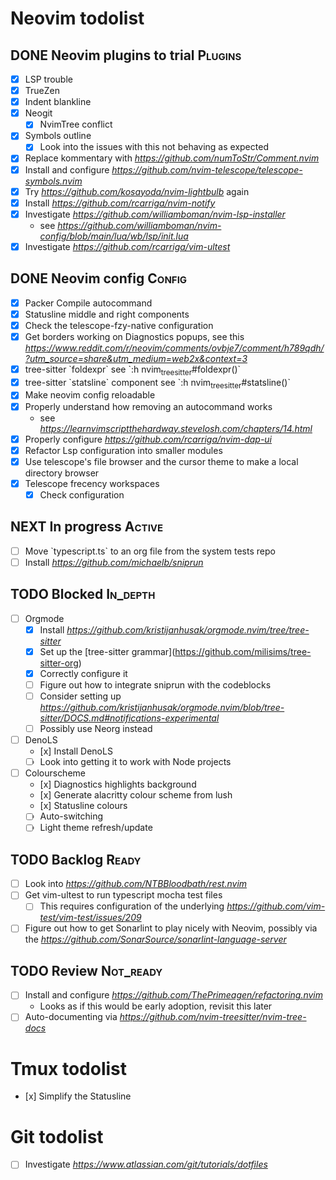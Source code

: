 * Neovim todolist
** DONE Neovim plugins to trial :Plugins: 
 + [X] LSP trouble
 + [X] TrueZen
 + [X] Indent blankline
 + [X] Neogit
    + [X] NvimTree conflict
 + [X] Symbols outline
    + [X] Look into the issues with this not behaving as expected
 + [X] Replace kommentary with [[comment.nvim][https://github.com/numToStr/Comment.nvim]]
 + [X] Install and configure [[Telescope Symbols][https://github.com/nvim-telescope/telescope-symbols.nvim]]
 + [X] Try [[nvim-lightbulb][https://github.com/kosayoda/nvim-lightbulb]] again
 + [X] Install [[nvim-notify][https://github.com/rcarriga/nvim-notify]]
 + [X] Investigate [[nvim-lsp-installer][https://github.com/williamboman/nvim-lsp-installer]]
    + see [[author's config][https://github.com/williamboman/nvim-config/blob/main/lua/wb/lsp/init.lua]]
 + [X] Investigate [[vim-ultest][https://github.com/rcarriga/vim-ultest]]

** DONE Neovim config :Config:
 + [X] Packer Compile autocommand
 + [X] Statusline middle and right components
 + [X] Check the telescope-fzy-native configuration
 + [X] Get borders working on Diagnostics popups, see this [[reddit thread][https://www.reddit.com/r/neovim/comments/ovbje7/comment/h789qdh/?utm_source=share&utm_medium=web2x&context=3]]
 + [X] tree-sitter `foldexpr` see `:h nvim_treesitter#foldexpr()`
 + [X] tree-sitter `statsline` component see `:h nvim_treesitter#statsline()`
 + [X] Make neovim config reloadable
 + [X] Properly understand how removing an autocommand works
    + see [[this][https://learnvimscriptthehardway.stevelosh.com/chapters/14.html]]
 + [X] Properly configure [[dap-ui][https://github.com/rcarriga/nvim-dap-ui]]
 + [X] Refactor Lsp configuration into smaller modules
 + [X] Use telescope's file browser and the cursor theme to make a local directory browser
 + [X] Telescope frecency workspaces
    + [X] Check configuration

** NEXT In progress :Active:
 - [ ] Move `typescript.ts` to an org file from the system tests repo
 - [ ] Install [[sniprun][https://github.com/michaelb/sniprun]]

** TODO Blocked :In_depth:
 - [ ] Orgmode
    - [X] Install [[Orgmode.nvim][https://github.com/kristijanhusak/orgmode.nvim/tree/tree-sitter]]
    - [X] Set up the [tree-sitter grammar](https://github.com/milisims/tree-sitter-org)
    - [X] Correctly configure it
    - [ ] Figure out how to integrate sniprun with the codeblocks
    - [ ] Consider setting up [[notifications][https://github.com/kristijanhusak/orgmode.nvim/blob/tree-sitter/DOCS.md#notifications-experimental]]
    - [ ] Possibly use Neorg instead
 - [ ] DenoLS
    - [x] Install DenoLS
    - [ ] Look into getting it to work with Node projects
 - [ ] Colourscheme
    - [x] Diagnostics highlights background
    - [x] Generate alacritty colour scheme from lush
    - [x] Statusline colours
    - [ ] Auto-switching
    - [ ] Light theme refresh/update

** TODO Backlog :Ready:
 - [ ] Look into [[rest.nvim][https://github.com/NTBBloodbath/rest.nvim]]
 - [ ] Get vim-ultest to run typescript mocha test files
    - [ ] This requires configuration of the underlying [[vim-test][https://github.com/vim-test/vim-test/issues/209]]
 - [ ] Figure out how to get Sonarlint to play nicely with Neovim, possibly via the [[language server][https://github.com/SonarSource/sonarlint-language-server]]

** TODO Review :Not_ready:
 - [ ] Install and configure [[refactoring.nvim][https://github.com/ThePrimeagen/refactoring.nvim]]
    - Looks as if this would be early adoption, revisit this later
 - [ ] Auto-documenting via [[nvim-tree-docs][https://github.com/nvim-treesitter/nvim-tree-docs]]

* Tmux todolist
 - [x] Simplify the Statusline

* Git todolist
 - [ ] Investigate [[git bare repositories][https://www.atlassian.com/git/tutorials/dotfiles]]
